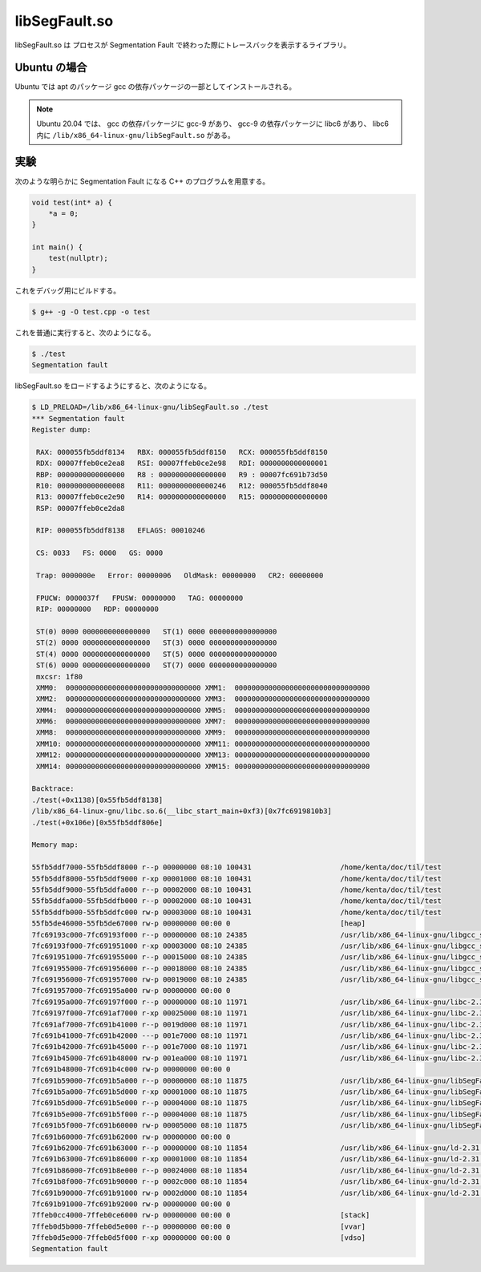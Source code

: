libSegFault.so
==================

libSegFault.so は
プロセスが Segmentation Fault で終わった際にトレースバックを表示するライブラリ。

Ubuntu の場合
---------------

Ubuntu では apt のパッケージ gcc の依存パッケージの一部としてインストールされる。

.. note::

    Ubuntu 20.04 では、
    gcc の依存パッケージに gcc-9 があり、
    gcc-9 の依存パッケージに libc6 があり、
    libc6 内に ``/lib/x86_64-linux-gnu/libSegFault.so`` がある。

実験
----------

次のような明らかに Segmentation Fault になる C++ のプログラムを用意する。

.. code-block:: cpp

    void test(int* a) {
        *a = 0;
    }

    int main() {
        test(nullptr);
    }

これをデバッグ用にビルドする。

.. code-block:: console

    $ g++ -g -O test.cpp -o test

これを普通に実行すると、次のようになる。

.. code-block:: console

    $ ./test
    Segmentation fault

libSegFault.so をロードするようにすると、次のようになる。

.. code-block:: console

    $ LD_PRELOAD=/lib/x86_64-linux-gnu/libSegFault.so ./test
    *** Segmentation fault
    Register dump:

     RAX: 000055fb5ddf8134   RBX: 000055fb5ddf8150   RCX: 000055fb5ddf8150
     RDX: 00007ffeb0ce2ea8   RSI: 00007ffeb0ce2e98   RDI: 0000000000000001
     RBP: 0000000000000000   R8 : 0000000000000000   R9 : 00007fc691b73d50
     R10: 0000000000000008   R11: 0000000000000246   R12: 000055fb5ddf8040
     R13: 00007ffeb0ce2e90   R14: 0000000000000000   R15: 0000000000000000
     RSP: 00007ffeb0ce2da8

     RIP: 000055fb5ddf8138   EFLAGS: 00010246

     CS: 0033   FS: 0000   GS: 0000

     Trap: 0000000e   Error: 00000006   OldMask: 00000000   CR2: 00000000

     FPUCW: 0000037f   FPUSW: 00000000   TAG: 00000000
     RIP: 00000000   RDP: 00000000

     ST(0) 0000 0000000000000000   ST(1) 0000 0000000000000000
     ST(2) 0000 0000000000000000   ST(3) 0000 0000000000000000
     ST(4) 0000 0000000000000000   ST(5) 0000 0000000000000000
     ST(6) 0000 0000000000000000   ST(7) 0000 0000000000000000
     mxcsr: 1f80
     XMM0:  00000000000000000000000000000000 XMM1:  00000000000000000000000000000000
     XMM2:  00000000000000000000000000000000 XMM3:  00000000000000000000000000000000
     XMM4:  00000000000000000000000000000000 XMM5:  00000000000000000000000000000000
     XMM6:  00000000000000000000000000000000 XMM7:  00000000000000000000000000000000
     XMM8:  00000000000000000000000000000000 XMM9:  00000000000000000000000000000000
     XMM10: 00000000000000000000000000000000 XMM11: 00000000000000000000000000000000
     XMM12: 00000000000000000000000000000000 XMM13: 00000000000000000000000000000000
     XMM14: 00000000000000000000000000000000 XMM15: 00000000000000000000000000000000

    Backtrace:
    ./test(+0x1138)[0x55fb5ddf8138]
    /lib/x86_64-linux-gnu/libc.so.6(__libc_start_main+0xf3)[0x7fc6919810b3]
    ./test(+0x106e)[0x55fb5ddf806e]

    Memory map:

    55fb5ddf7000-55fb5ddf8000 r--p 00000000 08:10 100431                     /home/kenta/doc/til/test
    55fb5ddf8000-55fb5ddf9000 r-xp 00001000 08:10 100431                     /home/kenta/doc/til/test
    55fb5ddf9000-55fb5ddfa000 r--p 00002000 08:10 100431                     /home/kenta/doc/til/test
    55fb5ddfa000-55fb5ddfb000 r--p 00002000 08:10 100431                     /home/kenta/doc/til/test
    55fb5ddfb000-55fb5ddfc000 rw-p 00003000 08:10 100431                     /home/kenta/doc/til/test
    55fb5de46000-55fb5de67000 rw-p 00000000 00:00 0                          [heap]
    7fc69193c000-7fc69193f000 r--p 00000000 08:10 24385                      /usr/lib/x86_64-linux-gnu/libgcc_s.so.1
    7fc69193f000-7fc691951000 r-xp 00003000 08:10 24385                      /usr/lib/x86_64-linux-gnu/libgcc_s.so.1
    7fc691951000-7fc691955000 r--p 00015000 08:10 24385                      /usr/lib/x86_64-linux-gnu/libgcc_s.so.1
    7fc691955000-7fc691956000 r--p 00018000 08:10 24385                      /usr/lib/x86_64-linux-gnu/libgcc_s.so.1
    7fc691956000-7fc691957000 rw-p 00019000 08:10 24385                      /usr/lib/x86_64-linux-gnu/libgcc_s.so.1
    7fc691957000-7fc69195a000 rw-p 00000000 00:00 0
    7fc69195a000-7fc69197f000 r--p 00000000 08:10 11971                      /usr/lib/x86_64-linux-gnu/libc-2.31.so
    7fc69197f000-7fc691af7000 r-xp 00025000 08:10 11971                      /usr/lib/x86_64-linux-gnu/libc-2.31.so
    7fc691af7000-7fc691b41000 r--p 0019d000 08:10 11971                      /usr/lib/x86_64-linux-gnu/libc-2.31.so
    7fc691b41000-7fc691b42000 ---p 001e7000 08:10 11971                      /usr/lib/x86_64-linux-gnu/libc-2.31.so
    7fc691b42000-7fc691b45000 r--p 001e7000 08:10 11971                      /usr/lib/x86_64-linux-gnu/libc-2.31.so
    7fc691b45000-7fc691b48000 rw-p 001ea000 08:10 11971                      /usr/lib/x86_64-linux-gnu/libc-2.31.so
    7fc691b48000-7fc691b4c000 rw-p 00000000 00:00 0
    7fc691b59000-7fc691b5a000 r--p 00000000 08:10 11875                      /usr/lib/x86_64-linux-gnu/libSegFault.so
    7fc691b5a000-7fc691b5d000 r-xp 00001000 08:10 11875                      /usr/lib/x86_64-linux-gnu/libSegFault.so
    7fc691b5d000-7fc691b5e000 r--p 00004000 08:10 11875                      /usr/lib/x86_64-linux-gnu/libSegFault.so
    7fc691b5e000-7fc691b5f000 r--p 00004000 08:10 11875                      /usr/lib/x86_64-linux-gnu/libSegFault.so
    7fc691b5f000-7fc691b60000 rw-p 00005000 08:10 11875                      /usr/lib/x86_64-linux-gnu/libSegFault.so
    7fc691b60000-7fc691b62000 rw-p 00000000 00:00 0
    7fc691b62000-7fc691b63000 r--p 00000000 08:10 11854                      /usr/lib/x86_64-linux-gnu/ld-2.31.so
    7fc691b63000-7fc691b86000 r-xp 00001000 08:10 11854                      /usr/lib/x86_64-linux-gnu/ld-2.31.so
    7fc691b86000-7fc691b8e000 r--p 00024000 08:10 11854                      /usr/lib/x86_64-linux-gnu/ld-2.31.so
    7fc691b8f000-7fc691b90000 r--p 0002c000 08:10 11854                      /usr/lib/x86_64-linux-gnu/ld-2.31.so
    7fc691b90000-7fc691b91000 rw-p 0002d000 08:10 11854                      /usr/lib/x86_64-linux-gnu/ld-2.31.so
    7fc691b91000-7fc691b92000 rw-p 00000000 00:00 0
    7ffeb0cc4000-7ffeb0ce6000 rw-p 00000000 00:00 0                          [stack]
    7ffeb0d5b000-7ffeb0d5e000 r--p 00000000 00:00 0                          [vvar]
    7ffeb0d5e000-7ffeb0d5f000 r-xp 00000000 00:00 0                          [vdso]
    Segmentation fault
